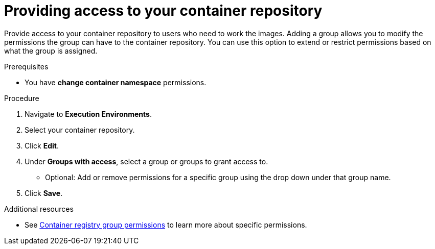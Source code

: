 ////
Base the file name and the ID on the module title. For example:
* file name: proc-doing-procedure-a.adoc
* ID: [id="doing-procedure-a_{context}"]
* Title: = Doing procedure A

The ID is an anchor that links to the module. Avoid changing it after the module has been published to ensure existing links are not broken.
////

[id="providing-access-to-containers"]

////
The `context` attribute enables module reuse. Every module ID includes {context}, which ensures that the module has a unique ID even if it is reused multiple times in a guide.
////

= Providing access to your container repository

[role="_abstract"]
Provide access to your container repository to users who need to work the images. Adding a group allows you to modify the permissions the group can have to the container repository. You can use this option to extend or restrict permissions based on what the group is assigned.

.Prerequisites

* You have *change container namespace* permissions.

.Procedure

. Navigate to *Execution Environments*.
. Select your container repository.
. Click *Edit*.
. Under *Groups with access*, select a group or groups to grant access to.
** Optional: Add or remove permissions for a specific group using the drop down under that group name.
. Click *Save*.


[role="_additional-resources"]
.Additional resources

* See <<container-registry-group-permissions, Container registry group permissions>> to learn more about specific permissions.
